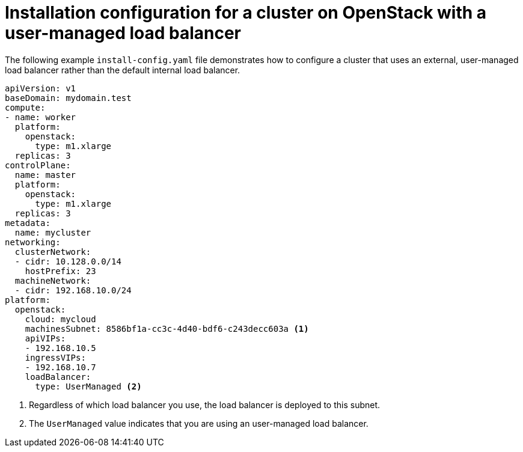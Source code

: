 :_mod-docs-content-type: REFERENCE
[id="install-osp-external-lb-config_{context}"]
= Installation configuration for a cluster on OpenStack with a user-managed load balancer

The following example `install-config.yaml` file demonstrates how to configure a cluster that uses an external, user-managed load balancer rather than the default internal load balancer.

[source,yaml]
----
apiVersion: v1
baseDomain: mydomain.test
compute:
- name: worker
  platform:
    openstack:
      type: m1.xlarge
  replicas: 3
controlPlane:
  name: master
  platform:
    openstack:
      type: m1.xlarge
  replicas: 3
metadata:
  name: mycluster
networking:
  clusterNetwork:
  - cidr: 10.128.0.0/14
    hostPrefix: 23
  machineNetwork:
  - cidr: 192.168.10.0/24
platform:
  openstack:
    cloud: mycloud
    machinesSubnet: 8586bf1a-cc3c-4d40-bdf6-c243decc603a <1>
    apiVIPs:
    - 192.168.10.5
    ingressVIPs:
    - 192.168.10.7
    loadBalancer:
      type: UserManaged <2>

----
<1> Regardless of which load balancer you use, the load balancer is deployed to this subnet.
<2> The `UserManaged` value indicates that you are using an user-managed load balancer.